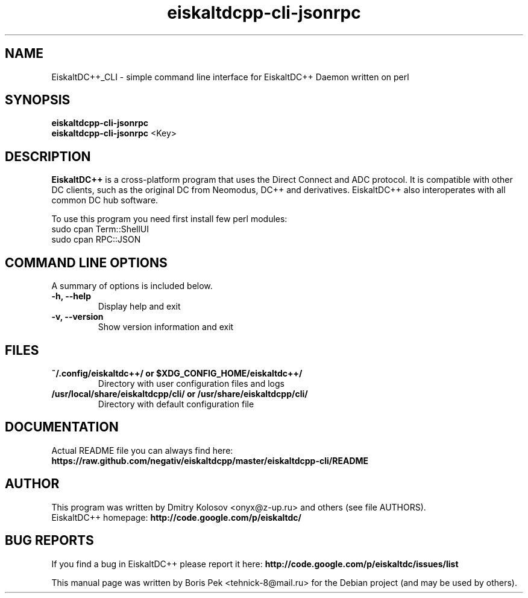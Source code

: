 .TH "eiskaltdcpp-cli-jsonrpc" 1 "21 Dec 2011"
.SH "NAME"
EiskaltDC++_CLI \- simple command line interface for EiskaltDC++ Daemon written on perl
.SH "SYNOPSIS"
.PP
.B eiskaltdcpp-cli-jsonrpc
.br
.B eiskaltdcpp-cli-jsonrpc
<Key>
.SH "DESCRIPTION"
.PP
\fBEiskaltDC++\fP is a cross-platform program that uses the Direct Connect and ADC protocol. It is compatible with other DC clients, such as the original DC from Neomodus, DC++ and derivatives. EiskaltDC++ also interoperates with all common DC hub software.
.PP
To use this program you need first install few perl modules:
.br
sudo cpan Term::ShellUI
.br
sudo cpan RPC::JSON
.SH "COMMAND LINE OPTIONS"
.RB "A summary of options is included below."
.TP
.BR "\-h,  \-\-help"
Display help and exit
.TP
.BR "\-v,  \-\-version"
Show version information and exit
.SH "FILES"
.TP
.B "~/.config/eiskaltdc++/" or "$XDG_CONFIG_HOME/eiskaltdc++/"
Directory with user configuration files and logs
.TP
.B "/usr/local/share/eiskaltdcpp/cli/" or "/usr/share/eiskaltdcpp/cli/"
Directory with default configuration file
.SH "DOCUMENTATION"
.TP
Actual README file you can always find here: \fBhttps://raw.github.com/negativ/eiskaltdcpp/master/eiskaltdcpp-cli/README\fR
.SH AUTHOR
This program was written by Dmitry Kolosov <onyx@z-up.ru> and others (see file AUTHORS).
.br
EiskaltDC++ homepage: \fBhttp://code.google.com/p/eiskaltdc/\fR
.SH "BUG REPORTS"
If you find a bug in EiskaltDC++ please report it here:
.B http://code.google.com/p/eiskaltdc/issues/list
.PP
This manual page was written by Boris Pek <tehnick-8@mail.ru> for the Debian project (and may be used by others).
